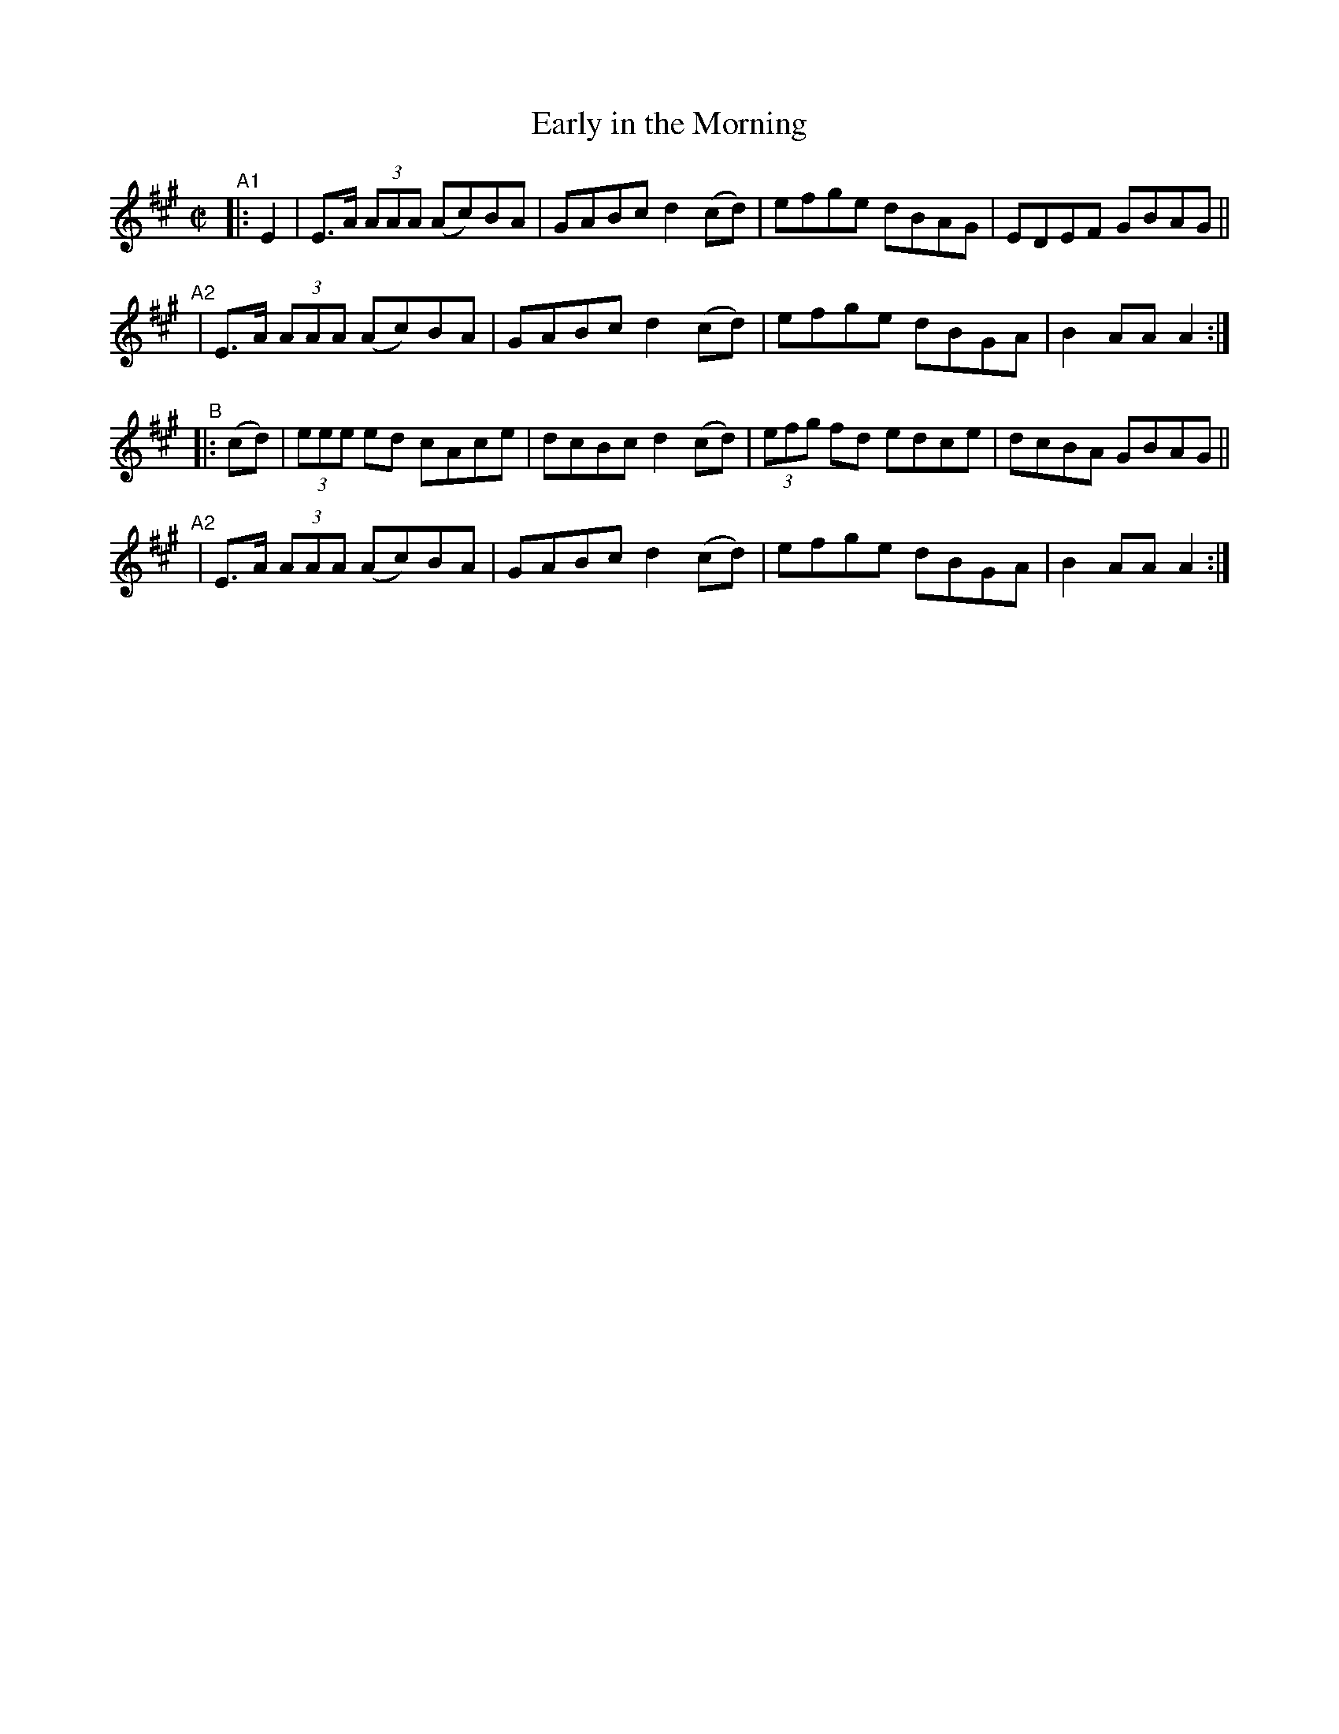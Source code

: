 X: 884
T: Early in the Morning
R: hornpipe
%S: s:4 b:16(4+4+4+4)
B: Francis O'Neill: "The Dance Music of Ireland" (1907) #884
Z: Frank Nordberg - http://www.musicaviva.com
F: http://www.musicaviva.com/abc/tunes/ireland/oneill-1001/0884/oneill-1001-0884-1.abc
M: C|
L: 1/8
K: A
"^A1"|: E2 \
| E>A (3AAA (Ac)BA | GABc d2(cd) | efge dBAG | EDEF GBAG ||
"^A2"\
| E>A (3AAA (Ac)BA | GABc d2(cd) | efge dBGA | B2AA A2 :|
"^B" |: (cd) \
| (3eee ed cAce | dcBc d2(cd) | (3efg fd edce | dcBA GBAG ||
"^A2"\
| E>A (3AAA (Ac)BA | GABc d2(cd) | efge dBGA | B2AA A2 :|
